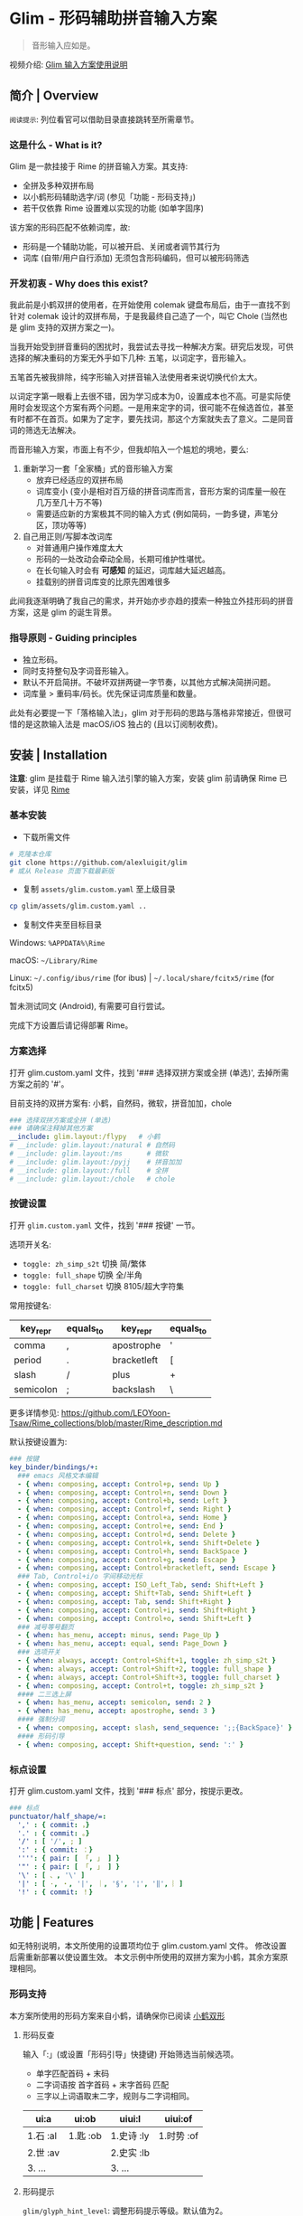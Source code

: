 # -*- eval: (auto-fill-mode -1) -*-
#+AUTHOR: Alex Lu
#+EMAIL: alexluigit@gmail.com
#+OPTIONS: auto-id:t
#+startup: inlineimages content
#+html: <img src="/assets/glim.svg" align="right">

* Glim - 形码辅助拼音输入方案
:PROPERTIES:
:CUSTOM_ID: Glim_-_形码辅助拼音输入方案-f3161fe5
:END:

#+BEGIN_QUOTE
音形输入应如是。
#+END_QUOTE

视频介绍: [[https://www.bilibili.com/video/BV1GJ411x7h7][Glim 输入方案使用说明]]

** 简介 | Overview
:PROPERTIES:
:CUSTOM_ID: Glim_-_形码辅助拼音输入方案-简介_|_Overview-9a6f20fa
:END:

[[./assets/demo.png]]

=阅读提示=: 列位看官可以借助目录直接跳转至所需章节。

*** 这是什么 - What is it?
:PROPERTIES:
:CUSTOM_ID: Glim_-_形码辅助拼音输入方案-简介_|_Overview-这是什么_-_What_is_it?-d16c0a6e
:END:

Glim 是一款挂接于 Rime 的拼音输入方案。其支持:

- 全拼及多种双拼布局
- 以小鹤形码辅助选字/词 (参见「功能 - 形码支持」)
- 若干仅依靠 Rime 设置难以实现的功能 (如单字固序)

该方案的形码匹配不依赖词库，故:

- 形码是一个辅助功能，可以被开启、关闭或者调节其行为
- 词库 (自带/用户自行添加) 无须包含形码编码，但可以被形码筛选

*** 开发初衷 - Why does this exist?
:PROPERTIES:
:CUSTOM_ID: Glim_-_形码辅助拼音输入方案-简介_|_Overview-开发初衷_-_Why_does_this_exist?-58b705f3
:END:

我此前是小鹤双拼的使用者，在开始使用 colemak 键盘布局后，由于一直找不到针对 colemak
设计的双拼布局，于是我最终自己造了一个，叫它 Chole (当然也是 glim 支持的双拼方案之一)。

当我开始受到拼音重码的困扰时，我尝试去寻找一种解决方案。研究后发现，可供选择的解决重码的方案无外乎如下几种: 五笔，以词定字，音形输入。

五笔首先被我排除，纯字形输入对拼音输入法使用者来说切换代价太大。

以词定字第一眼看上去很不错，因为学习成本为0，设置成本也不高。可是实际使用时会发现这个方案有两个问题。一是用来定字的词，很可能不在候选首位，甚至有时都不在首页。如果为了定字，要先找词，那这个方案就失去了意义。二是同音词的筛选无法解决。

而音形输入方案，市面上有不少，但我却陷入一个尴尬的境地，要么:
1. 重新学习一套「全家桶」式的音形输入方案
   - 放弃已经适应的双拼布局
   - 词库变小 (变小是相对百万级的拼音词库而言，音形方案的词库量一般在几万至几十万不等)
   - 需要适应新的方案极其不同的输入方式 (例如简码，一韵多键，声笔分区，顶功等等)
2. 自己用正则/写脚本改词库
   - 对普通用户操作难度太大
   - 形码的一处改动会牵动全局，长期可维护性堪忧。
   - 在长句输入时会有 *可感知* 的延迟，词库越大延迟越高。
   - 挂载别的拼音词库变的比原先困难很多

此间我逐渐明确了我自己的需求，并开始亦步亦趋的摸索一种独立外挂形码的拼音方案，这是 glim 的诞生背景。

*** 指导原则 - Guiding principles
:PROPERTIES:
:CUSTOM_ID: Glim_-_形码辅助拼音输入方案-简介_|_Overview-指导原则_-_Guiding_principles-3d37f7cd
:END:

- 独立形码。
- 同时支持整句及字词音形输入。
- 默认不开启简拼。不破坏双拼两键一字节奏，以其他方式解决简拼问题。
- 词库量 > 重码率/码长。优先保证词库质量和数量。

此处有必要提一下「落格输入法」，glim 对于形码的思路与落格非常接近，但很可惜的是这款输入法是 macOS/iOS 独占的 (且以订阅制收费)。

** 安装 | Installation
:PROPERTIES:
:CUSTOM_ID: Glim_-_形码辅助拼音输入方案-安装_|_Installation-5cceedb8
:END:

*注意*: glim 是挂载于 Rime 输入法引擎的输入方案，安装 glim 前请确保 Rime 已安装，详见 [[https://rime.im/download][Rime]]

*** 基本安装
:PROPERTIES:
:CUSTOM_ID: Glim_-_形码辅助拼音输入方案-安装_|_Installation-基本安装-d47e608e
:END:

- 下载所需文件

#+begin_src bash
# 克隆本仓库
git clone https://github.com/alexluigit/glim
# 或从 Release 页面下载最新版
#+end_src

- 复制 =assets/glim.custom.yaml= 至上级目录

#+begin_src bash
cp glim/assets/glim.custom.yaml ..
#+end_src

- 复制文件夹至目标目录

Windows: =%APPDATA%\Rime=

macOS: =~/Library/Rime=

Linux: =~/.config/ibus/rime= (for ibus) | =~/.local/share/fcitx5/rime= (for fcitx5)

暂未测试同文 (Android), 有需要可自行尝试。

完成下方设置后请记得部署 Rime。

*** 方案选择
:PROPERTIES:
:CUSTOM_ID: Glim_-_形码辅助拼音输入方案-安装_|_Installation-方案选择-4351b39a
:END:

打开 glim.custom.yaml 文件，找到 '### 选择双拼方案或全拼 (单选)', 去掉所需方案之前的 '#'。

目前支持的双拼方案有: 小鹤，自然码，微软，拼音加加，chole

#+begin_src yaml
  ### 选择双拼方案或全拼 (单选)
  ### 请确保注释掉其他方案
  __include: glim.layout:/flypy   # 小鹤
  # __include: glim.layout:/natural # 自然码
  # __include: glim.layout:/ms      # 微软
  # __include: glim.layout:/pyjj    # 拼音加加
  # __include: glim.layout:/full    # 全拼
  # __include: glim.layout:/chole   # chole
#+end_src

*** 按键设置
:PROPERTIES:
:CUSTOM_ID: Glim_-_形码辅助拼音输入方案-安装_|_Installation-按键设置-96eaba43
:END:

打开 =glim.custom.yaml= 文件，找到 '### 按键' 一节。

选项开关名:

- =toggle: zh_simp_s2t=  切换 简/繁体
- =toggle: full_shape=   切换 全/半角
- =toggle: full_charset= 切换 8105/超大字符集

常用按键名:

|-----------+-----------+-------------+-----------|
| key_repr  | equals_to | key_repr    | equals_to |
|-----------+-----------+-------------+-----------|
| comma     | ,         | apostrophe  | '         |
| period    | .         | bracketleft | [         |
| slash     | /         | plus        | +         |
| semicolon | ;         | backslash   | \         |
|-----------+-----------+-------------+-----------|

更多详情参见: https://github.com/LEOYoon-Tsaw/Rime_collections/blob/master/Rime_description.md

默认按键设置为:

#+begin_src yaml
  ### 按键
  key_binder/bindings/+:
    ### emacs 风格文本编辑
    - { when: composing, accept: Control+p, send: Up }
    - { when: composing, accept: Control+n, send: Down }
    - { when: composing, accept: Control+b, send: Left }
    - { when: composing, accept: Control+f, send: Right }
    - { when: composing, accept: Control+a, send: Home }
    - { when: composing, accept: Control+e, send: End }
    - { when: composing, accept: Control+d, send: Delete }
    - { when: composing, accept: Control+k, send: Shift+Delete }
    - { when: composing, accept: Control+h, send: BackSpace }
    - { when: composing, accept: Control+g, send: Escape }
    - { when: composing, accept: Control+bracketleft, send: Escape }
    ### Tab, Control+i/o 字间移动光标
    - { when: composing, accept: ISO_Left_Tab, send: Shift+Left }
    - { when: composing, accept: Shift+Tab, send: Shift+Left }
    - { when: composing, accept: Tab, send: Shift+Right }
    - { when: composing, accept: Control+i, send: Shift+Right }
    - { when: composing, accept: Control+o, send: Shift+Left }
    ### 减号等号翻页
    - { when: has_menu, accept: minus, send: Page_Up }
    - { when: has_menu, accept: equal, send: Page_Down }
    ### 选项开关
    - { when: always, accept: Control+Shift+1, toggle: zh_simp_s2t }
    - { when: always, accept: Control+Shift+2, toggle: full_shape }
    - { when: always, accept: Control+Shift+3, toggle: full_charset }
    - { when: composing, accept: Control+t, toggle: zh_simp_s2t }
    #### 二三选上屏
    - { when: has_menu, accept: semicolon, send: 2 }
    - { when: has_menu, accept: apostrophe, send: 3 }
    #### 强制分词
    - { when: composing, accept: slash, send_sequence: ';;{BackSpace}' }
    #### 形码引导
    - { when: composing, accept: Shift+question, send: ':' }
#+end_src

*** 标点设置
:PROPERTIES:
:CUSTOM_ID: Glim_-_形码辅助拼音输入方案-安装_|_Installation-标点设置-80d343f7
:END:

打开 glim.custom.yaml 文件，找到 '### 标点' 部分，按提示更改。

#+begin_src yaml
  ### 标点
  punctuator/half_shape/=:
    ',' : { commit: ，}
    '.' : { commit: 。}
    '/' : [ '/', ; ]
    ':' : { commit: ：}
    '''': { pair: [ 「, 」 ] }
    '"' : { pair: [ 「, 」 ] }
    '\' : [ 、, '\' ]
    '|' : [ ·, ・, '|', ｜, '§', '¦', '‖', ︴]
    '!' : { commit: ！}
#+end_src

** 功能 | Features
:PROPERTIES:
:CUSTOM_ID: Glim_-_形码辅助拼音输入方案-功能_|_Features-dd3ba7da
:END:

如无特别说明，本文所使用的设置项均位于 glim.custom.yaml 文件。
修改设置后需重新部署以使设置生效。
本文示例中所使用的双拼方案为小鹤，其余方案原理相同。

*** 形码支持
:PROPERTIES:
:CUSTOM_ID: Glim_-_形码辅助拼音输入方案-功能_|_Features-形码支持-84c66f08
:END:

本方案所使用的形码方案来自小鹤，请确保你已阅读 [[https://help.flypy.com/#/ux][小鹤双形]]

**** 形码反查
:PROPERTIES:
:CUSTOM_ID: Glim_-_形码辅助拼音输入方案-功能_|_Features-形码支持-形码反查-64b408a5
:END:

输入「:」(或设置「形码引导」快捷键) 开始筛选当前候选项。
- 单字匹配首码 + 末码
- 二字词语按 首字首码 + 末字首码 匹配
- 三字以上词语取末二字，规则与二字词相同。

| ui:a     | ui:ob    | uiui:l     | uiui:of    |
|----------+----------+------------+------------|
| 1.石 :al | 1.匙 :ob | 1.史诗 :ly | 1.时势 :of |
| 2.世 :av |          | 2.史实 :lb |            |
| 3. ...   |          | 3. ...     |            |

**** 形码提示
:PROPERTIES:
:CUSTOM_ID: Glim_-_形码辅助拼音输入方案-功能_|_Features-形码支持-形码提示-6dcd4d46
:END:

=glim/glyph_hint_level=: 调整形码提示等级。默认值为2。

#+begin_src yaml
glim/glyph_hint_level: 2
#+end_src

| 等级 | 含义        | 示例        |
|------+-------------+-------------|
|    0 | 不提示      | 它          |
|    1 | 仅编码      | 它 :bb      |
|    2 | 编码 + 部件 | 它 :bb 宀匕 |

**** 自动形码
:PROPERTIES:
:CUSTOM_ID: Glim_-_形码辅助拼音输入方案-功能_|_Features-形码支持-自动形码-79f79eb9
:END:

=glim/glyph_auto_level=: 调整自动形码等级。默认值为2。

#+begin_src yaml
glim/glyph_auto_level: 2
#+end_src

- =0=: 关闭自动形码
- =1=: 当前候选为 [单字1,   单字2,    ...] 时
  - 紧随其后的两码将匹配所有候选单字形码 (无需「:」)
  - 形码码长为 1 时匹配结果插入首选
  - 形码码长为 2 时匹配结果插入首选或次选 (参见「定制 - 关于重码」)
- =2=: 当前候选为 [二字词1, 二字词2, ...] 时 (默认值)
  - 紧随其后的两码将按 首字首码 + *末字首码* 匹配形码 (无需「:」)
  - 匹配结果插入首选或次选 (参见「定制 - 关于重码」)
  - 候选为 [单字1, 单字2, ...] 时与1相同。

| wfh       | yiru      | uiyjr       | uiuiba      |
|-----------+-----------+-------------+-------------|
| 1. 稳 :hx | 1. 一如   | 1. 食盐 :rt | 1. 实事 :ba |
| 2. 文化   | 2. 佚 :ru | 2. 食言 :rw | 2. 室事 :ba |
| 3. 温和   | 3. ...    | 3. 食咽 :rk | 3. 试试吧   |

=注意=:
- 该功能 *不支持* 全拼方案。
- 该功能在造词过程中依旧有效。
- 该功能仅匹配 I 级及 II 级字 (减少无谓干扰)，III 级字请用「:」引导筛选。

*** 字词固序
:PROPERTIES:
:CUSTOM_ID: Glim_-_形码辅助拼音输入方案-功能_|_Features-字词固序-673dd9ce
:END:

=glim/fixed_sing_ch=: 单字候选是否固定顺序。(默认开启)

形码候选单字排序也由此项决定 (参见「定制 - 关于重码」)。
二字及以上词语是否调频由 =translator/enable_user_dict= 选项决定。

#+begin_src yaml
glim/fixed_single_ch: true
#+end_src

TODO: 常用词固定顺序。

*** 超级简拼
:PROPERTIES:
:CUSTOM_ID: Glim_-_形码辅助拼音输入方案-功能_|_Features-超级简拼-5a558a25
:END:

全局简拼与此方案的形码机制不兼容，所以双拼方案下仅开启了带分隔符的简拼。

| qqww    | q'q'w'w     |
|---------+-------------|
| 1. 秋闱 | 1. 千千万万 |
| 2. ...  | 2. ...      |

为了免除人工给每个字母加单引号的麻烦，该方案引入了 ;; 后缀以强制分词。
输入 qqww + ;; (或设置「强制分词」快捷键) 将直接得到 q'q'w'w

*** 整句定位
:PROPERTIES:
:CUSTOM_ID: Glim_-_形码辅助拼音输入方案-功能_|_Features-整句定位-06e3ec78
:END:

=glim/navigate_with=: 用于组句时快速定位到第 X 字。

默认为 =asdfghjkl= (QWERTY 中排)

#+begin_src yaml
glim/navigate_with: "asdfghjkl"
#+end_src

即: A -> 第1个字, S -> 第二个字, D -> 第三个字, ... L -> 第9个字

假设想输入的句子是: =总有一条蜿蜒在童话镇里梦幻的河=

| zong you yi tiao ... meng huan de he｜ |
|----------------------------------------|
| 1. 总有一条蜿蜒在童话真理梦幻的河      |
| 2. 总有                                |
| 3. ...                                 |

此时输入 =J (Shift+j)= 可移动光标至「在」之后:

| zong you yi tiao wan yan zai ｜ tong ... de he |
|------------------------------------------------|
| 1. 总有一条蜿蜒在                              |
| 2. 总有                                        |
| 3. ...                                         |

确认后:

| 总有一条蜿蜒在tong hua zhen ... de he｜ |
|-----------------------------------------|
| 1. 童话真理梦幻的河                     |
| 2. 童话镇                               |
| 3. ...                                  |

设置范例:

#+begin_src yaml
# Colemak
glim/navigate_with: "arstdhneio"

# Dvorak
glim/navigate_with: "aoeuidhtns"

# 禁用该功能
glim/navigate_with: ""
#+end_src

=注意=:
- 该功能默认情况下 *不支持* 全拼方案，全拼方案需自行编译最新 librime-lua 以支持该功能。

*** 其他功能
:PROPERTIES:
:CUSTOM_ID: Glim_-_形码辅助拼音输入方案-功能_|_Features-其他功能-88a0ea56
:END:

**** 简繁切换
:PROPERTIES:
:CUSTOM_ID: Glim_-_形码辅助拼音输入方案-功能_|_Features-其他功能-简繁切换-53931e8d
:END:

**** 字符过滤
:PROPERTIES:
:CUSTOM_ID: Glim_-_形码辅助拼音输入方案-功能_|_Features-其他功能-字符过滤-2ec2fd29
:END:

本方案设有 8105/超大字符集 选项开关。默认快捷键为:

#+begin_src yaml
- { when: always, accept: Control+Shift+3, toggle: full_charset }
#+end_src

8105字符集指的是 <<通用规范汉字表>> (2013) 收录的所有汉字。
- 总计8105个
- 是可以被形码筛选的所有汉字
- 在选项菜单中以「一」字代表 (笔画最少的汉字)。

超大字符集指的是本方案收录的所有汉字
- 总计 42000 余 (包括多音字)。
- 在选项菜单中以「𰻝」字代表 (笔画最多的汉字)。

**** 特殊符号
:PROPERTIES:
:CUSTOM_ID: Glim_-_形码辅助拼音输入方案-功能_|_Features-其他功能-特殊符号-4bcfcc08
:END:

**** Emoji 输入
:PROPERTIES:
:CUSTOM_ID: Glim_-_形码辅助拼音输入方案-功能_|_Features-其他功能-Emoji_输入-e891c583
:END:

**** 时间日期
:PROPERTIES:
:CUSTOM_ID: Glim_-_形码辅助拼音输入方案-功能_|_Features-其他功能-时间日期-be627815
:END:

** 定制 | Customization
:PROPERTIES:
:CUSTOM_ID: Glim_-_形码辅助拼音输入方案-定制_|_Customization-e015638c
:END:

*** 关于重码
:PROPERTIES:
:CUSTOM_ID: Glim_-_形码辅助拼音输入方案-定制_|_Customization-关于重码-cbe8e17e
:END:

当二字词与单字全码重码时，其排序由 =glim/fixed_single_ch= 决定。

#+begin_src yaml
glim/fixed_single_ch: false
#+end_src

| didm    |
|---------|
| 1.地点  |
| 2.涤 dm |
| 3. ...  |


输入一次 (或多次) 「涤」 后, 排序可能变为:

| didm    |
|---------|
| 1.涤 dm |
| 2.地点  |
| 3. ...  |

#+begin_src yaml
glim/fixed_single_ch: true
#+end_src

| didm    |
|---------|
| 1.地点  |
| 2.涤 dm |
| 3. ...  |

「涤」 字将始终排在第二，不会受到其他词词频影响。

当开启此选项时, 如果你对某些全码的排序不满意，可自行修改 =lua/tables/duplicate/[Your_schema].lua=,
注释掉你不想要的词重新部署即可。(注释掉所有词表示单字优先)

#+begin_src lua
["didm"] = {["phrase"] = "地点", ["word"] = {"涤"}},
    didm -> 1.地点 2.涤 dm 3. ...

-- ["didm"] = {["phrase"] = "地点", ["word"] = {"涤"}},
    didm -> 1.涤 dm 2.地点  dm 3. ...
#+end_src

** 注意 | Known issues
:PROPERTIES:
:CUSTOM_ID: Glim_-_形码辅助拼音输入方案-注意_|_Known_issues-1b4ca599
:END:

TODO

** 感谢 | Special Thanks
:PROPERTIES:
:CUSTOM_ID: Glim_-_形码辅助拼音输入方案-感谢_|_Special_Thanks-94b38fa4
:END:

TODO

** 许可 | Copying
:PROPERTIES:
:CUSTOM_ID: Glim_-_形码辅助拼音输入方案-许可_|_Copying-22428a2d
:END:

This program is free software; you can redistribute it and/or modify it under the terms of the GNU General Public License as published by the Free Software Foundation, either version 3 of the License, or (at your option) any later version.

This program is distributed in the hope that it will be useful, but WITHOUT ANY WARRANTY; without even the implied warranty of MERCHANTABILITY or FITNESS FOR A PARTICULAR PURPOSE. See the GNU General Public License for more details.

You should have received a copy of the GNU General Public License along with this program. If not, see http://www.gnu.org/licenses/.
